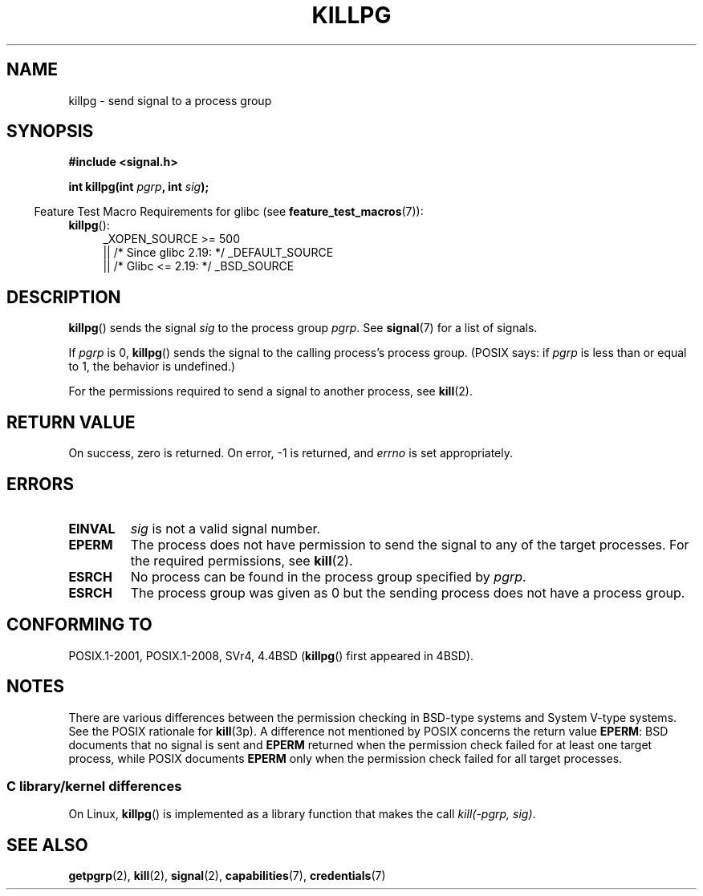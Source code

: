 .\" Copyright (c) 1980, 1991 Regents of the University of California.
.\" All rights reserved.
.\"
.\" %%%LICENSE_START(BSD_4_CLAUSE_UCB)
.\" Redistribution and use in source and binary forms, with or without
.\" modification, are permitted provided that the following conditions
.\" are met:
.\" 1. Redistributions of source code must retain the above copyright
.\"    notice, this list of conditions and the following disclaimer.
.\" 2. Redistributions in binary form must reproduce the above copyright
.\"    notice, this list of conditions and the following disclaimer in the
.\"    documentation and/or other materials provided with the distribution.
.\" 3. All advertising materials mentioning features or use of this software
.\"    must display the following acknowledgement:
.\"	This product includes software developed by the University of
.\"	California, Berkeley and its contributors.
.\" 4. Neither the name of the University nor the names of its contributors
.\"    may be used to endorse or promote products derived from this software
.\"    without specific prior written permission.
.\"
.\" THIS SOFTWARE IS PROVIDED BY THE REGENTS AND CONTRIBUTORS ``AS IS'' AND
.\" ANY EXPRESS OR IMPLIED WARRANTIES, INCLUDING, BUT NOT LIMITED TO, THE
.\" IMPLIED WARRANTIES OF MERCHANTABILITY AND FITNESS FOR A PARTICULAR PURPOSE
.\" ARE DISCLAIMED.  IN NO EVENT SHALL THE REGENTS OR CONTRIBUTORS BE LIABLE
.\" FOR ANY DIRECT, INDIRECT, INCIDENTAL, SPECIAL, EXEMPLARY, OR CONSEQUENTIAL
.\" DAMAGES (INCLUDING, BUT NOT LIMITED TO, PROCUREMENT OF SUBSTITUTE GOODS
.\" OR SERVICES; LOSS OF USE, DATA, OR PROFITS; OR BUSINESS INTERRUPTION)
.\" HOWEVER CAUSED AND ON ANY THEORY OF LIABILITY, WHETHER IN CONTRACT, STRICT
.\" LIABILITY, OR TORT (INCLUDING NEGLIGENCE OR OTHERWISE) ARISING IN ANY WAY
.\" OUT OF THE USE OF THIS SOFTWARE, EVEN IF ADVISED OF THE POSSIBILITY OF
.\" SUCH DAMAGE.
.\" %%%LICENSE_END
.\"
.\"     @(#)killpg.2	6.5 (Berkeley) 3/10/91
.\"
.\" Modified Fri Jul 23 21:55:01 1993 by Rik Faith <faith@cs.unc.edu>
.\" Modified Tue Oct 22 08:11:14 EDT 1996 by Eric S. Raymond <esr@thyrsus.com>
.\" Modified 2004-06-16 by Michael Kerrisk <mtk.manpages@gmail.com>
.\"     Added notes on CAP_KILL
.\" Modified 2004-06-21 by aeb
.\"
.TH KILLPG 3 2020-06-09 "Linux" "Linux Programmer's Manual"
.SH NAME
killpg \- send signal to a process group
.SH SYNOPSIS
.nf
.B #include <signal.h>
.PP
.BI "int killpg(int " pgrp ", int " sig );
.fi
.PP
.RS -4
Feature Test Macro Requirements for glibc (see
.BR feature_test_macros (7)):
.RE
.ad l
.TP 4
.BR killpg ():
_XOPEN_SOURCE\ >=\ 500
.\"    || _XOPEN_SOURCE\ &&\ _XOPEN_SOURCE_EXTENDED
    || /* Since glibc 2.19: */ _DEFAULT_SOURCE
    || /* Glibc <= 2.19: */ _BSD_SOURCE
.ad
.SH DESCRIPTION
.BR killpg ()
sends the signal
.I sig
to the process group
.IR pgrp .
See
.BR signal (7)
for a list of signals.
.PP
If
.I pgrp
is 0,
.BR killpg ()
sends the signal to the calling process's process group.
(POSIX says: if
.I pgrp
is less than or equal to 1, the behavior is undefined.)
.PP
For the permissions required to send a signal to another process, see
.BR kill (2).
.SH RETURN VALUE
On success, zero is returned.
On error, \-1 is returned, and
.I errno
is set appropriately.
.SH ERRORS
.TP
.B EINVAL
.I sig
is not a valid signal number.
.TP
.B EPERM
The process does not have permission to send the signal
to any of the target processes.
For the required permissions, see
.BR kill (2).
.TP
.B ESRCH
No process can be found in the process group specified by
.IR pgrp .
.TP
.B ESRCH
The process group was given as 0 but the sending process does not
have a process group.
.SH CONFORMING TO
POSIX.1-2001, POSIX.1-2008, SVr4, 4.4BSD
.RB ( killpg ()
first appeared in 4BSD).
.SH NOTES
There are various differences between the permission checking
in BSD-type systems and System\ V-type systems.
See the POSIX rationale for
.BR kill (3p).
A difference not mentioned by POSIX concerns the return
value
.BR EPERM :
BSD documents that no signal is sent and
.B EPERM
returned when the permission check failed for at least one target process,
while POSIX documents
.B EPERM
only when the permission check failed for all target processes.
.SS C library/kernel differences
On Linux,
.BR killpg ()
is implemented as a library function that makes the call
.IR "kill(-pgrp,\ sig)" .
.SH SEE ALSO
.BR getpgrp (2),
.BR kill (2),
.BR signal (2),
.BR capabilities (7),
.BR credentials (7)
